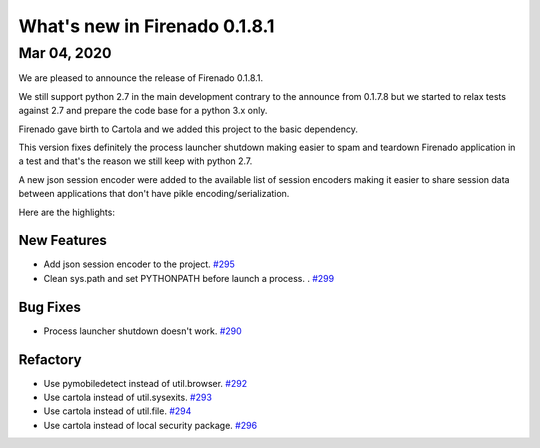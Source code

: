 What's new in Firenado 0.1.8.1
==============================

Mar 04, 2020
------------

We are pleased to announce the release of Firenado 0.1.8.1.

We still support python 2.7 in the main development contrary to the announce
from 0.1.7.8 but we started to relax tests against 2.7 and prepare the code
base for a python 3.x only.

Firenado gave birth to Cartola and we added this project to the basic
dependency.

This version fixes definitely the process launcher shutdown making easier to
spam and teardown Firenado application in a test and that's the reason we still
keep with python 2.7.

A new json session encoder were added to the available list of session encoders
making it easier to share session data between applications that don't have
pikle encoding/serialization.

Here are the highlights:

New Features
~~~~~~~~~~~~

* Add json session encoder to the project. `#295 <https://github.com/candango/firenado/issues/295>`_
* Clean sys.path and set PYTHONPATH before launch a process. . `#299 <https://github.com/candango/firenado/issues/299>`_

Bug Fixes
~~~~~~~~~
* Process launcher shutdown doesn't work. `#290 <https://github.com/candango/firenado/issues/290>`_

Refactory
~~~~~~~~~
* Use pymobiledetect instead of util.browser. `#292 <https://github.com/candango/firenado/issues/292>`_
* Use cartola instead of util.sysexits. `#293 <https://github.com/candango/firenado/issues/293>`_
* Use cartola instead of util.file. `#294 <https://github.com/candango/firenado/issues/294>`_
* Use cartola instead of local security package. `#296 <https://github.com/candango/firenado/issues/296>`_
